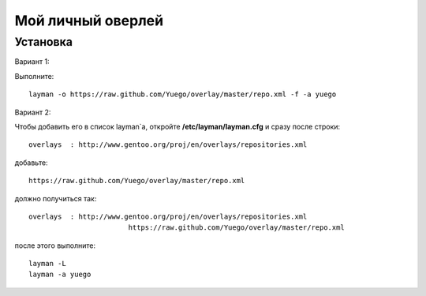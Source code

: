 Мой личный оверлей
==================

Установка
---------
Вариант 1:

Выполните::

		layman -o https://raw.github.com/Yuego/overlay/master/repo.xml -f -a yuego


Вариант 2:

Чтобы добавить его в список layman`a, откройте **/etc/layman/layman.cfg** и сразу после строки::

		overlays  : http://www.gentoo.org/proj/en/overlays/repositories.xml

добавьте::

		https://raw.github.com/Yuego/overlay/master/repo.xml

должно получиться так::

		overlays  : http://www.gentoo.org/proj/en/overlays/repositories.xml
					https://raw.github.com/Yuego/overlay/master/repo.xml

после этого выполните::

		layman -L
		layman -a yuego

